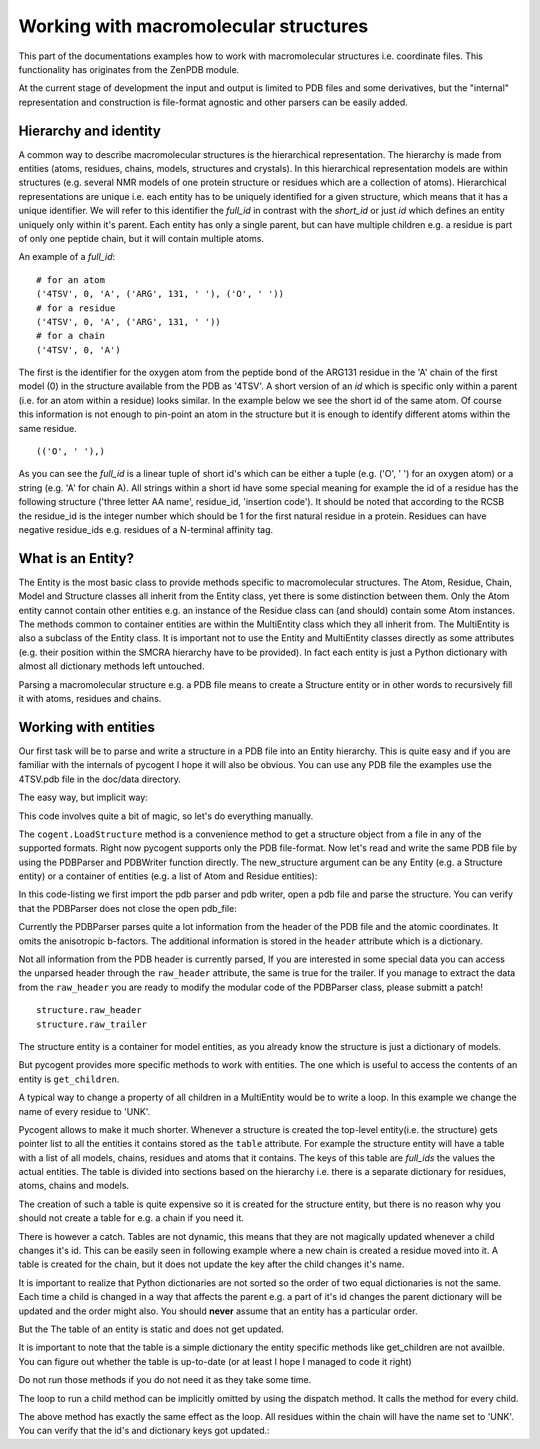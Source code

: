 Working with macromolecular structures                                                                                                           
++++++++++++++++++++++++++++++++++++++                                                                                                            

.. sectionauthor:: Marcin Cieslik

This part of the documentations examples how to work with macromolecular
structures i.e. coordinate files. This functionality has originates from the
ZenPDB module.

At the current stage of development the input and output is limited to PDB
files and some derivatives, but the "internal" representation and construction 
is file-format agnostic and other parsers can be easily added.


Hierarchy and identity
----------------------

A common way to describe macromolecular structures is the hierarchical 
representation. The hierarchy is made from entities (atoms, residues, chains, 
models, structures and crystals). In this hierarchical representation models 
are within structures (e.g. several NMR models of one protein structure or 
residues which are a collection of atoms). Hierarchical representations are
unique i.e. each entity has to be uniquely identified for a given structure,
which means that it has a unique identifier. We will refer to this identifier 
the *full_id* in contrast with the *short_id* or just *id* which defines an
entity uniquely only within it's parent. Each entity has only a single parent, 
but can have multiple children e.g. a residue is part of only one peptide chain,
but it will contain multiple atoms.

An example of a *full_id*: 

::  
                                                                                                                                                                                                                                       
    # for an atom                                                                                                                                                                                                                                   
    ('4TSV', 0, 'A', ('ARG', 131, ' '), ('O', ' '))                                                                                                                                                                                                 
    # for a residue                                                                                                                                                                                                                                 
    ('4TSV', 0, 'A', ('ARG', 131, ' '))                                                                                                                                                                                                             
    # for a chain                                                                                                                                                                                                                                   
    ('4TSV', 0, 'A')                                                                                                                                                                                                                                

The first is the identifier for the oxygen atom from the peptide bond of the 
ARG131  residue in the 'A' chain of the first model (0) in the structure 
available from the PDB as '4TSV'. 
A short version of an *id* which is specific only within a parent (i.e. for an 
atom within a residue) looks similar. In the example below we see the short id
of the same atom. Of course this information is not enough to pin-point an atom 
in the structure but it is enough to identify different atoms within the same 
residue.

:: 
                                                                                                                                                                                                                                        
    (('O', ' '),)                                                                                                                                                                                                                                   

As you can see the *full_id* is a linear tuple of short id's which can be either
a tuple (e.g. ('O', ' ') for an oxygen atom) or a string (e.g. 'A' for chain A). 
All strings within a short id have some special meaning for example the id of a 
residue has the following structure ('three letter AA name', residue_id, 
'insertion code'). It should be noted that according to the RCSB the residue_id
is the integer number which should be 1 for the first natural residue in a 
protein. Residues can have negative residue_ids e.g. residues of a N-terminal 
affinity tag.


What is an Entity?
------------------

The Entity is the most basic class to provide methods specific to macromolecular
structures. The Atom, Residue, Chain, Model and Structure classes all inherit
from the Entity class, yet there is some distinction between them. Only the Atom
entity cannot contain other entities e.g. an instance of the Residue class can
(and should) contain some Atom instances. The methods common to container
entities are within the MultiEntity class which they all inherit from. The
MultiEntity is also a subclass of the Entity class. It is important not to use
the Entity and MultiEntity classes directly as some attributes (e.g. their
position within the SMCRA hierarchy have to be provided). In fact each entity is
just a Python dictionary with almost all dictionary methods left untouched.

Parsing a macromolecular structure e.g. a PDB file means to create a Structure
entity or in other words to recursively fill it with atoms, residues and chains.


Working with entities
---------------------

Our first task will be to parse and write a structure in a PDB file into an
Entity hierarchy. This is quite easy and if you are familiar with the internals
of pycogent I hope it will also be obvious. You can use any PDB file the
examples use the 4TSV.pdb file in the doc/data directory.

The easy way, but implicit way:

.. doctest::   
                                         
    >>> import cogent                                                                                                                                                                                      
    structure = cogent.LoadStructure('data/4TSV.pdb')                                                                                                                                  

This code involves quite a bit of magic, so let's do everything manually.

The ``cogent.LoadStructure`` method is a convenience method to get a structure
object from a file in any of the supported formats. Right now pycogent
supports only the PDB file-format. Now let's read and write the same PDB file by
using the PDBParser and PDBWriter function directly. The new_structure argument
can be any Entity (e.g. a Structure entity) or a container of entities (e.g. a
list of Atom and Residue entities):

.. doctest::

    >>> from cogent.parse.pdb import PDBParser                                                                                                                                                                                                          
    >>> from cogent.format.pdb import PDBWriter  
    >>> import tempfile, os                                                                                                                                                                                                      
    >>> pdb_file = open('data/4TSV.pdb')                                                                                                                                                                                               
    >>> new_structure = PDBParser(pdb_file)
    >>> open_handle, file_name = tempfile.mkstemp()
    >>> os.close(open_handle)                                                                                                                                                                                                            
    >>> new_pdb_file = open(file_name,'wb')                                                                                                                                                                                                  
    >>> PDBWriter(new_pdb_file, new_structure)                                                                                                                                                                                                          
    >>> new_structure
    <Structure id=4TSV>    
                                                                                                                                                                                                                                                    
In this code-listing we first import the pdb parser and pdb writer, open a pdb 
file and parse the structure. You can verify that the PDBParser does not close 
the open pdb_file:

.. doctest::
                                                                                                                                                                                                                                      
    >>> assert not pdb_file.closed                                                                                                                                                                                                                                 
    >>> assert not new_pdb_file.closed                                                                                                                                                                                                                             
                                                                                                                                                                                                                                                    
Currently the PDBParser parses quite a lot information from the header of the
PDB file and the atomic coordinates. It omits the anisotropic b-factors. The
additional information is stored in the ``header`` attribute which is a 
dictionary.

.. doctest::  
                                                                                                                                                                                                                                       
    >>> structure.id # the static id tuple. 
    ('4TSV',)                                                                                                                                                                                                            
    >>> structure.getId() # the dynamic id tuple, use calls to get_id whenever possible.                                                                                                                                                               
    ('4TSV',)
    >>> structure.getFull_id() # only for the structure entity is the full_id identical to the id.                                                                                                                                                     
    ('4TSV',)
    >>> structure.header.keys() # the pdb header is parsed in to a dictionary as the header attribute                                                                                                                                                   
    ['bio_cmx', 'uc_mxs', 'name', 'solvent_content', 'expdta', 'bio_mxs', \
    'uc_omx', 'space_group', 'r_free', 'cryst1', 'experiment_type', 'uc_fmx', \
    'date', 'matthews', 'resolution', 'id']
    >>> structure.header['id'] # this is the 4-char PDB ID parsed from the header and used to construct the structure.id                                                                                                                                
    '4TSV'
    >>> structure.header['expdta'] # if this is 'X-RAY' we probably deal with a x-ray structre and thus a lot crystallografic data is store in the header.                                                                                              
    'X-RAY'
                                                                                                                                                                                                                                                    
Not all information from the PDB header is currently parsed, If you are 
interested in some special data you can access the unparsed header through the
``raw_header`` attribute, the same is true for the trailer. If you manage to 
extract the data from the ``raw_header`` you are ready to modify the modular 
code of the PDBParser class, please submitt a patch!

::  
                                                                                                                                                                                                                                       
    structure.raw_header                                                                                                                                                                                                                            
    structure.raw_trailer                                                                                                                                                                                                                           

The structure entity is a container for model entities, as you already know the
structure is just a dictionary of models.

.. doctest:: 
                                                                                                             
    >>> structure.items()
    [((0,), <Model id=0>)]                                                          
    >>> structure.values()
    [<Model id=0>]                                                              
    >>> structure.keys()
    [(0,)]                                                                                  
    >>> first_model = structure.values()[0] # we name the first(and only) model in the structure                             
    >>> first_model_id = first_model.getId()                                                                                
                                                                                                                         
But pycogent provides more specific methods to work with entities. The one which
is useful  to access the contents of an entity is ``get_children``.

.. doctest::     
                                                                                                                     
    >>> structure.getChildren() # the output should be the same as structure.values()                                                   
    [<Model id=0>]
    # the optional argument to the get_children methods is a list of ids (e.g.  to
    # access only a subset of children) more concise and sophisticated methods to
    # work with children will be introduced later
    >>> children_list = structure.getChildren([first_model_id])                                                                       
                                                                                                                                     
A typical way to change a property of all children in a MultiEntity would be to 
write a loop. In this example we change the name of every residue to 'UNK'.

.. doctest::    
                                                                                                                      
   >>> some_model = structure.values()[0]                                                                                                
   >>> some_chain = some_model.values()[0]                                                                                               
   >>> for residue in some_chain.values():                                                                                               
   ...    residue.setName('UNK')
   ...                                                                                                   
                                                                                                                                     
Pycogent allows to make it much shorter. Whenever a structure is created the
top-level entity(i.e. the structure) gets pointer list to all the entities it
contains stored as the ``table`` attribute. For example the structure entity 
will have a table with a list of all models, chains, residues and atoms that it 
contains. The keys of this table are *full_ids* the values the actual entities. 
The table is divided into sections based on the hierarchy i.e. there is a 
separate dictionary for residues, atoms, chains and models.

.. doctest::   
                                                                                                                                                                                                                                      
   >>> sorted(structure.table.keys()) # all the different entity levels in the table (which is a normal dictionary)                                                                                                                      
   ['A', 'C', 'M', 'R']
   >>> structure.table['C'] # this is a full_id to entity mapping for all chains inside the structures                                                                                                                                       
   {('4TSV', 0, ' '): <Chain id= >, ('4TSV', 0, 'A'): <Chain id=A>}

The creation of such a table is quite expensive so it is created for the
structure entity, but there is no reason why you should not create a table for
e.g. a chain if you need it.

.. doctest::      
                                                                                                                                                                             
   >>> some_model = structure.values()[0]                                                                                                                                                         
   >>> some_chain = some_model.values()[0]                                                                                                                                                        
   >>> some_chain.setTable()                                                                                                                                                                     
   >>> # some_chain.table['R'] # all the residues
  
There is however a catch. Tables are not dynamic, this means that they are not
magically updated whenever a child changes it's id. This can be easily seen in
following example where a new chain is created a residue moved into it. A table
is created for the chain, but it does not update the key after the child changes
it's name.

.. doctest::

    >>> from cogent.core.entity import Chain # the chain entity
    >>> new_chain = Chain('J') # an ampty chain named 'J'
    >>> new_chain.getId()
    ('J',)
    >>> some_residue = structure.table['R'].values()[0] # a semi-random residue from structure
    # a possible output: <Residue UNK resseq=39 icode= >
    some_residue.setName('001') # change the name to '001'
    >>> # some_residue.getId() # should return e.g. (('001', 39, ' '),)
    >>> # some_residue.getFull_id() # should return ('4TSV', 0, 'A', ('001', 39, ' '))
    >>> new_chain.addChild(some_residue) # move from chain 'A' in 4TSV into chain 'J'
    >>> # new_chain.keys() # should return: [(('001', 39, ' '),)]
    >>> new_chain.setTable()
    >>> # new_chain.table['R'].keys() # should return: [('J', ('001', 39, ' '))]
    >>> some_residue.setName('002') # change the name to '002'
    >>> # new_chain.keys() # should return: [(('002', 39, ' '),)] # updated!
    >>> # new_chain.table['R'].keys() # should return [('J', ('001', 39, ' '))] not updated
    >>> new_chain.setTable(force =True) # update table
    >>> # new_chain.table['R'].keys() # should return [('J', ('002', 39, ' '))] updated
                                                                                                                                                                                                                                                                                                                                                
It is important to realize that Python dictionaries are not sorted so the order
of two equal dictionaries is not the same. Each time a child is changed in a way
that affects the parent e.g. a part of it's id changes the parent dictionary
will be updated and the order might also. You should **never** assume that an 
entity has a particular order.                                                                                                                                                                                                                                          

.. doctest::          
                                                                                                                                                                                                                               
   >>> some_residue = some_chain.values()[0]                                                                                                                                                                                                            
   >>> old_id = some_residue.getId() # e.g. (('ILE', 154, ' '),)                                                                                                                                                                                       
   >>> some_residue.setName('VAL')                                                                                                                                                                                                          
   >>> new_id = some_residue.getId() # e.g. (('VAL', 154, ' '),)                                                                                                                                                                                       
   >>> some_chain.getChildren([old_id]) # nothin... not valid anymore                                                                                                                                                                                  
   []
   >>> # some_chain.getChildren([new_id]) # e.g. [<Residue VAL resseq=154 icode= >]                                                                                                                                                                      
                                                                                                                                                                                                                                                    
But the The table of an entity is static and does not get updated.

.. doctest::

   >>> some_full_id = some_residue.getFull_id() # entities in tables are stored using their full ids!!                                                                                                                                                 
   >>> # some_chain.table['R'][some_full_id] # should raise a KeyError                                                                                                                                                                                    
   >>> some_chain.setTable() # we make a new table                                                                                                                                                                                                     
   >>> some_chain.table['R'][some_full_id] # e.g. <Residue VAL resseq=154 icode= >                                                                                                                                                                      
                                                                                                                                                                                                                                                    
It is important to note that the table is a simple dictionary the entity
specific methods like get_children are not availble. You can figure out whether
the table is up-to-date (or at least I hope I managed to code it right)                    

.. doctest::   
                                                                                                                                                                                                                                      
   >>> some_chain.modified                                                                                                                                                                                                                           
   # if the result is True the residue has been modified and might require to
   >>> some_chain.setTable()
   # and in some cases
   >>> some_chain.update_ids()

Do not run those methods if you do not need it as they take some time.

The loop to run a child method can be implicitly omitted by using the dispatch 
method. It calls the method for every child.

.. doctest::

   >>> some_model = structure.values()[0]
   >>> some_chain = some_model.values()[1]
   >>> some_chain.dispatch('setName', 'UNK')
   >>> some_chain.modified
   True

The above method has exactly the same effect as the loop. All residues within 
the chain will have the name set to 'UNK'. You can verify that the id's and 
dictionary keys got updated.:

.. doctest::

   >>> # some_chain.keys()[0] # output random e.g. (('UNK', 260, ' '),)
   >>> # some_chain.values()[0] # e.g. <Residue UNK resseq=260 icode= >
